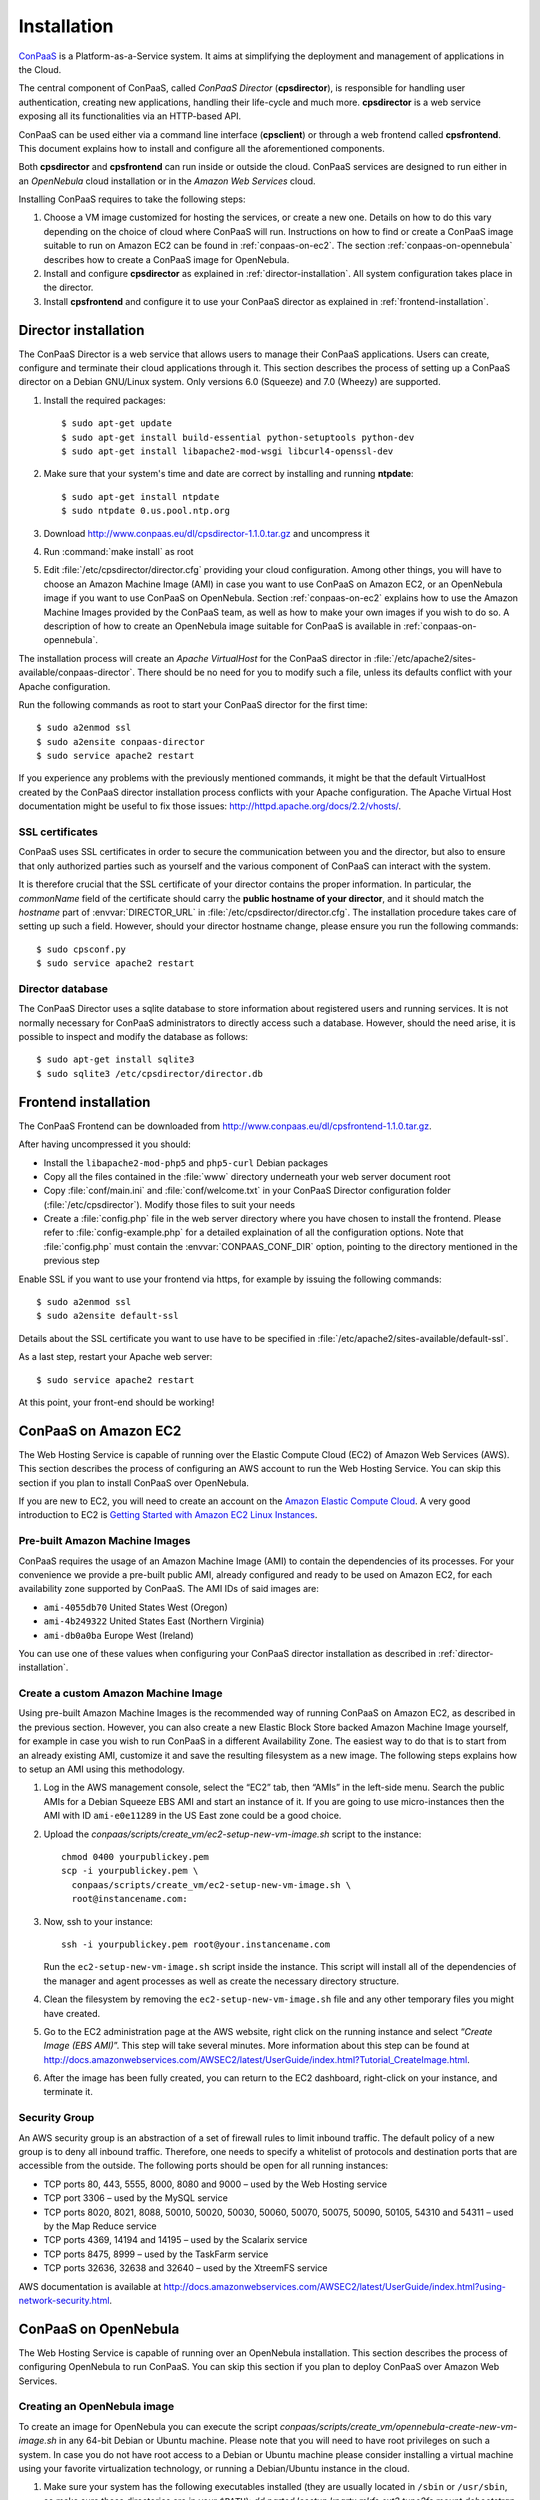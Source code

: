 ============
Installation 
============
ConPaaS_ is a Platform-as-a-Service system. It aims at simplifying the
deployment and management of applications in the Cloud.  

The central component of ConPaaS, called *ConPaaS Director* (**cpsdirector**),
is responsible for handling user authentication, creating new applications,
handling their life-cycle and much more. **cpsdirector** is a web service
exposing all its functionalities via an HTTP-based API.

ConPaaS can be used either via a command line interface (**cpsclient**) or
through a web frontend called **cpsfrontend**. This document explains how to
install and configure all the aforementioned components.

.. _ConPaaS: http://www.conpaas.eu
.. _Flask: http://flask.pocoo.org/

Both **cpsdirector** and **cpsfrontend** can run inside or outside the cloud.
ConPaaS services are designed to run either in an `OpenNebula` cloud
installation or in the `Amazon Web Services` cloud.

Installing ConPaaS requires to take the following steps:

#. Choose a VM image customized for hosting the services, or create a
   new one. Details on how to do this vary depending on the choice of cloud
   where ConPaaS will run. Instructions on how to find or create a ConPaaS image
   suitable to run on Amazon EC2 can be found in :ref:`conpaas-on-ec2`.
   The section :ref:`conpaas-on-opennebula` describes how to create a ConPaaS
   image for OpenNebula.

#. Install and configure **cpsdirector** as explained in
   :ref:`director-installation`. All system configuration takes place in the
   director. 

#. Install **cpsfrontend** and configure it to use your ConPaaS
   director as explained in :ref:`frontend-installation`.

.. _director-installation:

Director installation
=====================

The ConPaaS Director is a web service that allows users to manage their
ConPaaS applications. Users can create, configure and terminate their cloud
applications through it. This section describes the process of setting up a
ConPaaS director on a Debian GNU/Linux system. Only versions 6.0 (Squeeze) and
7.0 (Wheezy) are supported. 

#. Install the required packages::

   $ sudo apt-get update
   $ sudo apt-get install build-essential python-setuptools python-dev 
   $ sudo apt-get install libapache2-mod-wsgi libcurl4-openssl-dev

#. Make sure that your system's time and date are correct by installing and
   running **ntpdate**::

   $ sudo apt-get install ntpdate
   $ sudo ntpdate 0.us.pool.ntp.org

#. Download http://www.conpaas.eu/dl/cpsdirector-1.1.0.tar.gz and
   uncompress it

#. Run :command:`make install` as root

#. Edit :file:`/etc/cpsdirector/director.cfg` providing your cloud
   configuration. Among other things, you will have to choose an Amazon
   Machine Image (AMI) in case you want to use ConPaaS on Amazon EC2, or
   an OpenNebula image if you want to use ConPaaS on OpenNebula.
   Section :ref:`conpaas-on-ec2` explains how to use the Amazon Machine Images
   provided by the ConPaaS team, as well as how to make your own images
   if you wish to do so. A description of how to create an OpenNebula
   image suitable for ConPaaS is available in :ref:`conpaas-on-opennebula`.

The installation process will create an `Apache VirtualHost` for the ConPaaS
director in :file:`/etc/apache2/sites-available/conpaas-director`. There should
be no need for you to modify such a file, unless its defaults conflict with
your Apache configuration.

Run the following commands as root to start your ConPaaS director for
the first time::

    $ sudo a2enmod ssl
    $ sudo a2ensite conpaas-director
    $ sudo service apache2 restart

If you experience any problems with the previously mentioned commands,
it might be that the default VirtualHost created by the ConPaaS director
installation process conflicts with your Apache configuration. The
Apache Virtual Host documentation might be useful to fix those issues:
http://httpd.apache.org/docs/2.2/vhosts/.

SSL certificates
----------------
ConPaaS uses SSL certificates in order to secure the communication
between you and the director, but also to ensure that only authorized
parties such as yourself and the various component of ConPaaS can
interact with the system.

It is therefore crucial that the SSL certificate of your director contains the
proper information. In particular, the `commonName` field of the certificate
should carry the **public hostname of your director**, and it should match the
*hostname* part of :envvar:`DIRECTOR_URL` in
:file:`/etc/cpsdirector/director.cfg`. The installation procedure takes care
of setting up such a field. However, should your director hostname change,
please ensure you run the following commands::

    $ sudo cpsconf.py
    $ sudo service apache2 restart

Director database
-----------------
The ConPaaS Director uses a sqlite database to store information about
registered users and running services. It is not normally necessary for
ConPaaS administrators to directly access such a database. However,
should the need arise, it is possible to inspect and modify the database
as follows::

    $ sudo apt-get install sqlite3
    $ sudo sqlite3 /etc/cpsdirector/director.db

.. _frontend-installation:

Frontend installation
=====================
The ConPaaS Frontend can be downloaded from
http://www.conpaas.eu/dl/cpsfrontend-1.1.0.tar.gz.

After having uncompressed it you should:

-  Install the ``libapache2-mod-php5`` and ``php5-curl`` Debian packages

-  Copy all the files contained in the :file:`www` directory underneath your
   web server document root

-  Copy :file:`conf/main.ini` and :file:`conf/welcome.txt` in your ConPaaS
   Director configuration folder (:file:`/etc/cpsdirector`). Modify those files
   to suit your needs

-  Create a :file:`config.php` file in the web server directory where you
   have chosen to install the frontend. Please refer to
   :file:`config-example.php` for a detailed explaination of all the
   configuration options. Note that :file:`config.php` must contain the
   :envvar:`CONPAAS_CONF_DIR` option, pointing to the directory mentioned in
   the previous step

Enable SSL if you want to use your frontend via https, for example by
issuing the following commands::

    $ sudo a2enmod ssl
    $ sudo a2ensite default-ssl

Details about the SSL certificate you want to use have to be specified
in :file:`/etc/apache2/sites-available/default-ssl`.

As a last step, restart your Apache web server::

    $ sudo service apache2 restart

At this point, your front-end should be working!

.. _conpaas-on-ec2:

ConPaaS on Amazon EC2
=====================
The Web Hosting Service is capable of running over the Elastic Compute
Cloud (EC2) of Amazon Web Services (AWS). This section describes the
process of configuring an AWS account to run the Web Hosting Service.
You can skip this section if you plan to install ConPaaS over
OpenNebula.

If you are new to EC2, you will need to create an account on the `Amazon
Elastic Compute Cloud <http://aws.amazon.com/ec2/>`_. A very good introduction
to EC2 is `Getting Started with Amazon EC2 Linux Instances
<http://docs.amazonwebservices.com/AWSEC2/latest/GettingStartedGuide/>`_.

Pre-built Amazon Machine Images
-------------------------------
ConPaaS requires the usage of an Amazon Machine Image (AMI) to contain the
dependencies of its processes. For your convenience we provide a pre-built
public AMI, already configured and ready to be used on Amazon EC2, for each
availability zone supported by ConPaaS. The AMI IDs of said images are:

-  ``ami-4055db70`` United States West (Oregon)

-  ``ami-4b249322`` United States East (Northern Virginia)

-  ``ami-db0a0ba`` Europe West (Ireland)

You can use one of these values when configuring your ConPaaS director
installation as described in :ref:`director-installation`.

Create a custom Amazon Machine Image
------------------------------------
Using pre-built Amazon Machine Images is the recommended way of running
ConPaaS on Amazon EC2, as described in the previous section. However,
you can also create a new Elastic Block Store backed Amazon Machine
Image yourself, for example in case you wish to run ConPaaS in a
different Availability Zone. The easiest way to do that is to start from
an already existing AMI, customize it and save the resulting filesystem
as a new image. The following steps explains how to setup an AMI using
this methodology.

#. Log in the AWS management console, select the “EC2” tab, then “AMIs”
   in the left-side menu. Search the public AMIs for a Debian Squeeze
   EBS AMI and start an instance of it. If you are going to use
   micro-instances then the AMI with ID ``ami-e0e11289`` in the US East
   zone could be a good choice.

#. Upload the *conpaas/scripts/create\_vm/ec2-setup-new-vm-image.sh*
   script to the instance:

   ::

           chmod 0400 yourpublickey.pem
           scp -i yourpublickey.pem \
             conpaas/scripts/create_vm/ec2-setup-new-vm-image.sh \
             root@instancename.com:
         

#. Now, ssh to your instance:

   ::

           ssh -i yourpublickey.pem root@your.instancename.com
         

   Run the ``ec2-setup-new-vm-image.sh`` script inside the instance.
   This script will install all of the dependencies of the manager and
   agent processes as well as create the necessary directory structure.

#. Clean the filesystem by removing the ``ec2-setup-new-vm-image.sh``
   file and any other temporary files you might have created.

#. Go to the EC2 administration page at the AWS website, right click on
   the running instance and select “*Create Image (EBS AMI)*”. This step
   will take several minutes. More information about this step can be
   found at
   http://docs.amazonwebservices.com/AWSEC2/latest/UserGuide/index.html?Tutorial\_CreateImage.html.

#. After the image has been fully created, you can return to the EC2
   dashboard, right-click on your instance, and terminate it.

Security Group
--------------
An AWS security group is an abstraction of a set of firewall rules to
limit inbound traffic. The default policy of a new group is to deny all
inbound traffic. Therefore, one needs to specify a whitelist of
protocols and destination ports that are accessible from the outside.
The following ports should be open for all running instances:

-  TCP ports 80, 443, 5555, 8000, 8080 and 9000 – used by the Web
   Hosting service

-  TCP port 3306 – used by the MySQL service

-  TCP ports 8020, 8021, 8088, 50010, 50020, 50030, 50060, 50070, 50075,
   50090, 50105, 54310 and 54311 – used by the Map Reduce service

-  TCP ports 4369, 14194 and 14195 – used by the Scalarix service

-  TCP ports 8475, 8999 – used by the TaskFarm service

-  TCP ports 32636, 32638 and 32640 – used by the XtreemFS service

AWS documentation is available at
http://docs.amazonwebservices.com/AWSEC2/latest/UserGuide/index.html?using-network-security.html.

.. _conpaas-on-opennebula:

ConPaaS on OpenNebula
=====================
The Web Hosting Service is capable of running over an OpenNebula
installation. This section describes the process of configuring
OpenNebula to run ConPaaS. You can skip this section if you plan to
deploy ConPaaS over Amazon Web Services.

Creating an OpenNebula image
----------------------------
To create an image for OpenNebula you can execute the script
*conpaas/scripts/create\_vm/opennebula-create-new-vm-image.sh* in any
64-bit Debian or Ubuntu machine. Please note that you will need to have
root privileges on such a system. In case you do not have root access to
a Debian or Ubuntu machine please consider installing a virtual machine
using your favorite virtualization technology, or running a
Debian/Ubuntu instance in the cloud.

#. Make sure your system has the following executables installed (they
   are usually located in ``/sbin`` or ``/usr/sbin``, so make sure these
   directories are in your ``$PATH``): *dd parted losetup kpartx
   mkfs.ext3 tune2fs mount debootstrap chroot umount grub-install*

#. It is particularly important that you use Grub version 2. To install
   it:

   ::

         sudo apt-get install grub2
         

#. Edit the
   *conpaas/scripts/create\_vm/opennebula-create-new-vm-image.sh* script
   if necessary: there are two sections in the script that you might
   need to customize with parameters that are specific to your system.
   These sections are marked by comment lines containing the text "TO
   CUSTOMIZE:". There are comments explaining each customizable
   parameter.

#. Obtain the id of the OpenNebula datastore you want to use by running
   ``onedatastore list``. In the following example, we will use "100" as
   our datastore id.

#. Execute the image generation script as root.

#. The script generates an image file called ``conpaas.img`` by default.
   You can now register it in OpenNebula, replacing ’100’ in this
   example with the datastore id obtained with ``onedatastore list``.

   ::

         cat <<EOF > /tmp/conpaas-one.image
         NAME          = "Conpaas"
         PATH          = ${PWD}/conpaas.img
         PUBLIC        = YES
         DESCRIPTION   = "Conpaas vm image"
         EOF
         oneimage create /tmp/conpaas-one.image -d 100

If things go wrong
------------------
Note that if anything fails during the image file creation, the script
will stop and it will try to revert any change it has done. However, it
might not always reset your system to its original state. To undo
everything the script has done, follow these instructions:

#. The image has been mounted as a separate file system. Find the
   mounted directory using command ``df -h``. The directory should be in
   the form of ``/tmp/tmp.X``.

#. There may be a ``dev`` and a ``proc`` directories mounted inside it.
   Unmount everything using:

   ::

           sudo umount /tmp/tmp.X/dev /tmp/tmp.X/proc /tmp/tmp.X
         

#. Find which loop device your using:

   ::

           sudo losetup -a
         

#. Remove the device mapping:

   ::

           sudo kpartx -d /dev/loopX
         

#. Remove the binding of the loop device:

   ::

           sudo losetup -d /dev/loopX
         

#. Delete the image file

#. Your system should be back to its original state.

Make sure OpenNebula is properly configured
-------------------------------------------
OpenNebula’s OCCI daemon is used by ConPaaS to communicate with your
OpenNebula cluster.

#. Ensure your occi-server.conf contains the following lines in
   instance\_types:

   ::

       :custom:
         :template: custom.erb

#. At the end of the OCCI profile file ``occi_templates/common.erb``
   from your OpenNebula installation, add the content of the file
   ``misc/common.erb`` from the ConPaaS distribution. This new version
   features a number of improvements from the standard version:

   -  The match for ``OS TYPE:arch`` allows the caller to specify the
      architecture of the machine.

   -  The graphics line allows for using vnc to connect to the VM. This
      is very useful for debugging purposes and is not necessary once
      testing is complete.

#. Make sure you started OpenNebula’s OCCI daemon
